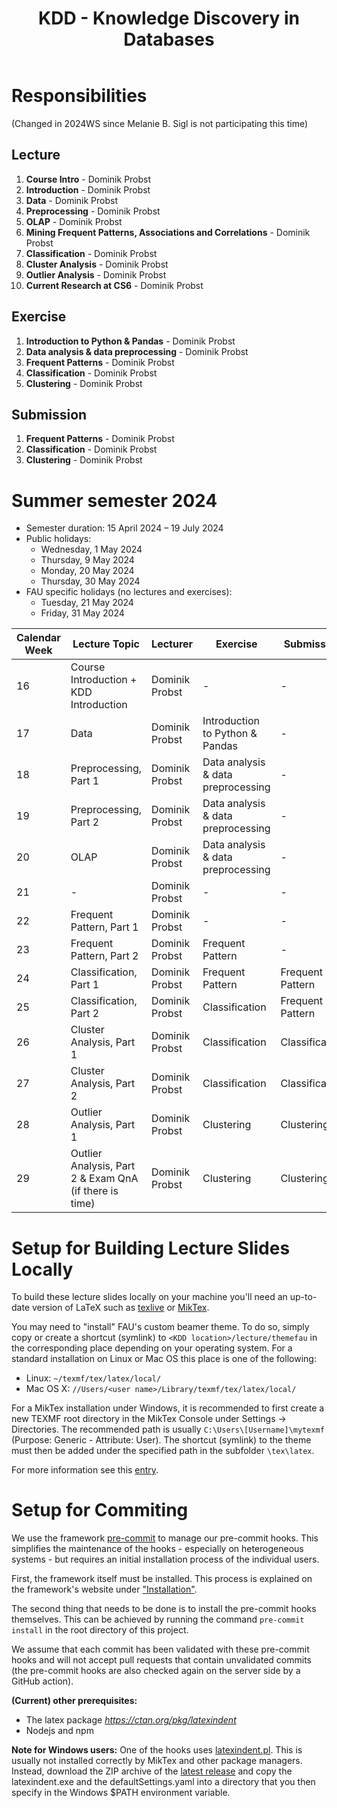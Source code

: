 #+title: KDD - Knowledge Discovery in Databases

* Responsibilities
(Changed in 2024WS since Melanie B. Sigl is not participating this time)
** Lecture
  1. *Course Intro* - Dominik Probst
  2. *Introduction* - Dominik Probst
  3. *Data* - Dominik Probst
  4. *Preprocessing* - Dominik Probst
  5. *OLAP* - Dominik Probst
  6. *Mining Frequent Patterns, Associations and Correlations* - Dominik Probst
  7. *Classification* - Dominik Probst
  8. *Cluster Analysis* - Dominik Probst
  9. *Outlier Analysis* - Dominik Probst
  10. *Current Research at CS6* - Dominik Probst

** Exercise
  1. *Introduction to Python & Pandas* - Dominik Probst
  2. *Data analysis & data preprocessing* - Dominik Probst
  3. *Frequent Patterns* - Dominik Probst
  4. *Classification* - Dominik Probst
  5. *Clustering* - Dominik Probst

** Submission
  1. *Frequent Patterns* - Dominik Probst
  2. *Classification* - Dominik Probst
  3. *Clustering* - Dominik Probst

* Summer semester 2024
  - Semester duration: 15 April 2024 – 19 July 2024
  - Public holidays:
    - Wednesday, 1 May 2024
    - Thursday, 9 May 2024
    - Monday, 20 May 2024
    - Thursday, 30 May 2024
  - FAU specific holidays (no lectures and exercises):
    - Tuesday, 21 May 2024
    - Friday, 31 May 2024

  | *Calendar Week* | *Lecture Topic*                          | *Lecturer*                         | *Exercise*                           | *Submission*                        |
  |---------------+----------------------------------------+----------------------------------+------------------------------------+------------------------------------|
  |            16 | Course Introduction + KDD Introduction | Dominik Probst                   | -                                   | -                                   |
  |            17 | Data                                   | Dominik Probst                  | Introduction to Python & Pandas    | -                                   |
  |            18 | Preprocessing, Part 1                  | Dominik Probst                   | Data analysis & data preprocessing | -                                   |
  |            19 | Preprocessing, Part 2                  | Dominik Probst                   | Data analysis & data preprocessing | -                                   |
  |            20 | OLAP                                   | Dominik Probst                  | Data analysis & data preprocessing | -                                   |
  |            21 | -               | Dominik Probst                   | -                                  | -                                   |
  |            22 | Frequent Pattern, Part 1               | Dominik Probst                   | -                   | -                                   |
  |            23 | Frequent Pattern, Part 2               | Dominik Probst                   | Frequent Pattern                   | -                                  |
  |            24 | Classification, Part 1                 | Dominik Probst                  | Frequent Pattern                   | Frequent Pattern |
  |            25 | Classification, Part 2                 | Dominik Probst                  | Classification                     | Frequent Pattern |
  |            26 | Cluster Analysis, Part 1               | Dominik Probst                   | Classification                     | Classification |
  |            27 | Cluster Analysis, Part 2               | Dominik Probst                   | Classification                     | Classification |
  |            28 | Outlier Analysis, Part 1               | Dominik Probst                  | Clustering                         | Clustering |
  |            29 | Outlier Analysis, Part 2 & Exam QnA (if there is time)             | Dominik Probst                  | Clustering                         | Clustering |


* Setup for Building Lecture Slides Locally
To build these lecture slides locally on your machine you'll need an up-to-date
version of LaTeX such as [[https://www.tug.org/texlive/][texlive]] or [[https://miktex.org/][MikTex]].

You may need to "install" FAU's custom beamer theme. To do so, simply copy or
create a shortcut (symlink) to =<KDD location>/lecture/themefau= in the
corresponding place depending on your operating system. For a standard
installation on Linux or Mac OS this place is one of the following:
- Linux: =~/texmf/tex/latex/local/=
- Mac OS X: =//Users/<user name>/Library/texmf/tex/latex/local/=

For a MikTex installation under Windows, it is recommended to first create
a new TEXMF root directory in the MikTex Console under Settings -> Directories.
The recommended path is usually =C:\Users\[Username]\mytexmf= (Purpose: Generic -
Attribute: User). The shortcut (symlink) to the theme must then be added under
the specified path in the subfolder =\tex\latex=.

For more information see this [[https://tex.stackexchange.com/questions/1137/where-do-i-place-my-own-sty-or-cls-files-to-make-them-available-to-all-my-te][entry]].

* Setup for Commiting

We use the framework [[https://pre-commit.com/][pre-commit]] to manage our
pre-commit hooks. This simplifies the maintenance of the hooks - especially
on heterogeneous systems - but requires an initial installation process
of the individual users.

First, the framework itself must be installed. This process is explained on
the framework's website under [[https://pre-commit.com/#install]["Installation"]].

The second thing that needs to be done is to install the pre-commit hooks themselves.
This can be achieved by running the command =pre-commit install= in the root
directory of this project.

We assume that each commit has been validated with these pre-commit hooks
and will not accept pull requests that contain unvalidated commits
(the pre-commit hooks are also checked again on the server side by a GitHub action).

*(Current) other prerequisites:*
- The latex package [[latexindent][https://ctan.org/pkg/latexindent]]
- Nodejs and npm

*Note for Windows users:*
One of the hooks uses [[https://github.com/cmhughes/latexindent.pl][latexindent.pl]].
This is usually not installed correctly by MikTex and other package managers.
Instead, download the ZIP archive of the [[https://github.com/cmhughes/latexindent.pl/releases][latest release]]
and copy the latexindent.exe and the defaultSettings.yaml into a directory
that you then specify in the Windows $PATH environment variable.
